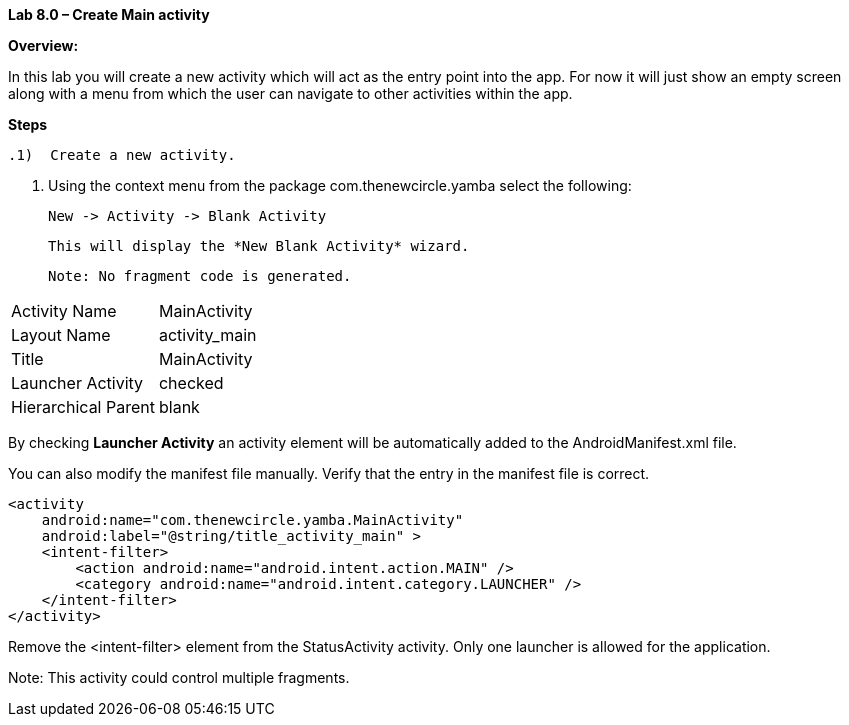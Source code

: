 **Lab 8.0 – Create Main activity   **

**Overview: **

In this lab you will create a new activity which will act as the entry point into the app.  For now
it will just show an empty screen along with a menu from which the user can navigate to other
activities within the app.

**Steps**

 .1)  Create a new activity.
 
 a.  Using the context menu from the package +com.thenewcircle.yamba+ select the following:
 
 New -> Activity -> Blank Activity
 
 This will display the *New Blank Activity* wizard.

 Note: No fragment code is generated.
 
 
[cols="2*"]
|===

|Activity Name
|MainActivity

|Layout Name
|activity_main

|Title
|MainActivity

|Launcher Activity
|checked

|Hierarchical Parent
|blank
|===

By checking *Launcher Activity* an activity element will be automatically added to the +AndroidManifest.xml+ file.

You can also modify the manifest file manually.  Verify that the entry in the manifest file is correct.

[source]
----
<activity
    android:name="com.thenewcircle.yamba.MainActivity"
    android:label="@string/title_activity_main" >
    <intent-filter>
        <action android:name="android.intent.action.MAIN" />
        <category android:name="android.intent.category.LAUNCHER" />
    </intent-filter>
</activity>
----

Remove the +<intent-filter>+ element from the +StatusActivity+ activity.  Only one
launcher is allowed for the application.

Note: This activity could control multiple fragments.